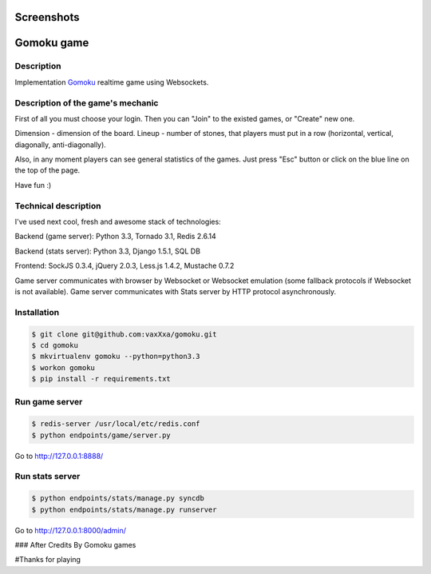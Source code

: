 Screenshots
===========

.. image:: https://raw.github.com/vaxXxa/gomoku/master/screenshot.png
    :alt: gomoku
    :align: center

Gomoku game
============

Description
-----------

Implementation `Gomoku`_ realtime game using Websockets.


Description of the game's mechanic
----------------------------------

First of all you must choose your login. Then you can "Join" to the existed games, or "Create" new one.

Dimension - dimension of the board.
Lineup - number of stones, that players must put in a row (horizontal, vertical, diagonally, anti-diagonally).

Also, in any moment players can see general statistics of the games. Just press "Esc" button or click on the blue line on the top of the page.

Have fun :)


Technical description
---------------------

I've used next cool, fresh and awesome stack of technologies:

Backend (game server): Python 3.3, Tornado 3.1, Redis 2.6.14

Backend (stats server): Python 3.3, Django 1.5.1, SQL DB

Frontend: SockJS 0.3.4, jQuery 2.0.3, Less.js 1.4.2, Mustache 0.7.2

Game server communicates with browser by Websocket or Websocket emulation (some fallback protocols if Websocket is not available).
Game server communicates with Stats server by HTTP protocol asynchronously.


Installation
------------

.. code:: bash

    $ git clone git@github.com:vaxXxa/gomoku.git
    $ cd gomoku
    $ mkvirtualenv gomoku --python=python3.3
    $ workon gomoku
    $ pip install -r requirements.txt


Run game server
---------------

.. code:: bash

    $ redis-server /usr/local/etc/redis.conf
    $ python endpoints/game/server.py

Go to http://127.0.0.1:8888/


Run stats server
----------------

.. code:: bash

    $ python endpoints/stats/manage.py syncdb
    $ python endpoints/stats/manage.py runserver

Go to http://127.0.0.1:8000/admin/


.. _`Gomoku`: https://en.wikipedia.org/wiki/Gomoku

### After Credits
By Gomoku games

#Thanks for playing
